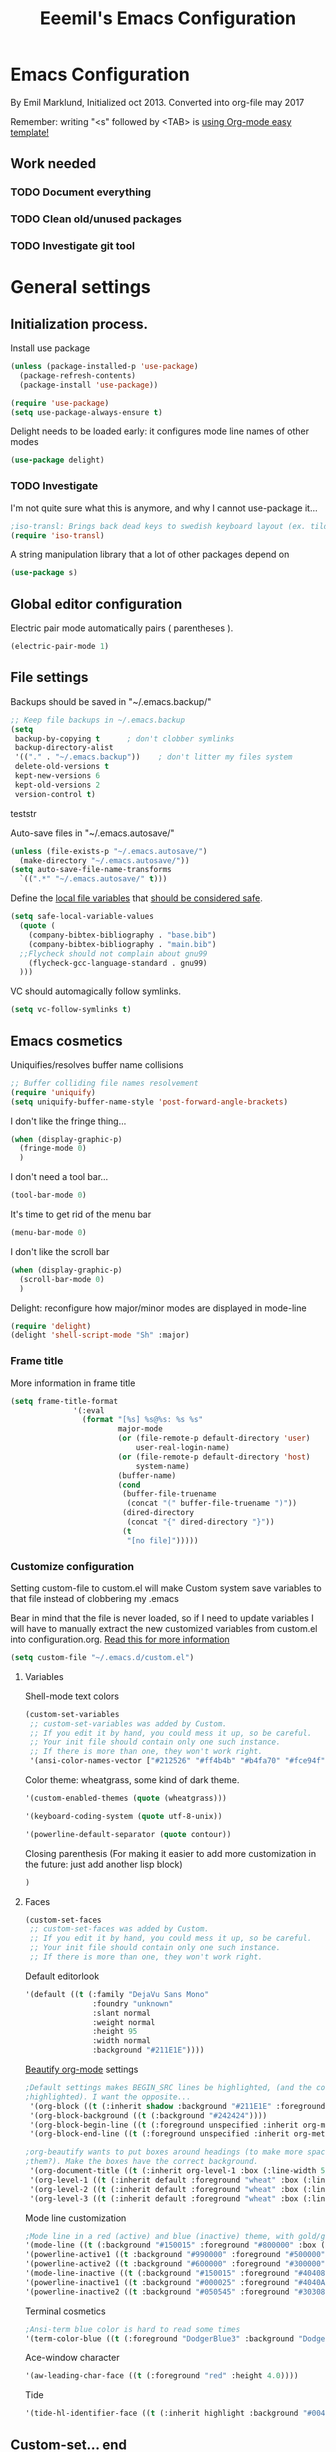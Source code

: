 #+TITLE: Eeemil's Emacs Configuration
* Emacs Configuration
  By Emil Marklund, Initialized oct 2013.
  Converted into org-file may 2017

  Remember: writing "<s" followed by <TAB> is [[http://orgmode.org/manual/Easy-Templates.html][using Org-mode easy template!]]

** Work needed

*** TODO Document everything

*** TODO Clean old/unused packages

*** TODO Investigate git tool

* General settings
** Initialization process.

Install use package
#+BEGIN_SRC emacs-lisp
(unless (package-installed-p 'use-package)
  (package-refresh-contents)
  (package-install 'use-package))

(require 'use-package)
(setq use-package-always-ensure t)
#+END_SRC
Delight needs to be loaded early: it configures mode line names of other modes
#+BEGIN_SRC emacs-lisp
(use-package delight)
#+END_SRC

*** TODO Investigate
    I'm not quite sure what this is anymore, and why I cannot use-package it...
#+BEGIN_SRC emacs-lisp
;iso-transl: Brings back dead keys to swedish keyboard layout (ex. tilde)
(require 'iso-transl) 
#+END_SRC
A string manipulation library that a lot of other packages depend on
#+BEGIN_SRC emacs-lisp
  (use-package s)
#+END_SRC
** Global editor configuration
Electric pair mode automatically pairs ( parentheses ).
#+BEGIN_SRC emacs-lisp
(electric-pair-mode 1)
#+END_SRC

** File settings

Backups should be saved in "~/.emacs.backup/"
#+BEGIN_SRC emacs-lisp
;; Keep file backups in ~/.emacs.backup
(setq
 backup-by-copying t      ; don't clobber symlinks
 backup-directory-alist
 '(("." . "~/.emacs.backup"))    ; don't litter my files system
 delete-old-versions t
 kept-new-versions 6
 kept-old-versions 2
 version-control t)
#+END_SRC
teststr

Auto-save files in "~/.emacs.autosave/"
#+BEGIN_SRC emacs-lisp
(unless (file-exists-p "~/.emacs.autosave/")
  (make-directory "~/.emacs.autosave/"))
(setq auto-save-file-name-transforms
  `((".*" "~/.emacs.autosave/" t)))
#+END_SRC

Define the [[https://www.gnu.org/software/emacs/manual/html_node/emacs/Specifying-File-Variables.html#Specifying-File-Variables][local file variables]] that [[https://www.gnu.org/software/emacs/manual/html_node/emacs/Safe-File-Variables.html][should be considered safe]].

#+BEGIN_SRC emacs-lisp
(setq safe-local-variable-values 
  (quote (
    (company-bibtex-bibliography . "base.bib")
    (company-bibtex-bibliography . "main.bib")
  ;;Flycheck should not complain about gnu99
    (flycheck-gcc-language-standard . gnu99)
  )))
#+END_SRC

VC should automagically follow symlinks.
#+BEGIN_SRC emacs-lisp
(setq vc-follow-symlinks t)
#+END_SRC
** Emacs cosmetics
Uniquifies/resolves buffer name collisions 

#+BEGIN_SRC emacs-lisp
;; Buffer colliding file names resolvement
(require 'uniquify)
(setq uniquify-buffer-name-style 'post-forward-angle-brackets)
#+END_SRC

I don't like the fringe thing...
#+BEGIN_SRC emacs-lisp
  (when (display-graphic-p)
    (fringe-mode 0)
    )
#+END_SRC

I don't need a tool bar...
#+BEGIN_SRC emacs-lisp
(tool-bar-mode 0)
#+END_SRC

It's time to get rid of the menu bar
#+BEGIN_SRC emacs-lisp
(menu-bar-mode 0)
#+END_SRC

I don't like the scroll bar

#+BEGIN_SRC emacs-lisp
  (when (display-graphic-p)
    (scroll-bar-mode 0)
    )
#+END_SRC
Delight: reconfigure how major/minor modes are displayed in mode-line
#+BEGIN_SRC emacs-lisp
(require 'delight)
(delight 'shell-script-mode "Sh" :major)
#+END_SRC
*** Frame title
More information in frame title
#+BEGIN_SRC emacs-lisp
(setq frame-title-format 
              '(:eval
                (format "[%s] %s@%s: %s %s"
                        major-mode
                        (or (file-remote-p default-directory 'user)
                            user-real-login-name)
                        (or (file-remote-p default-directory 'host)
                            system-name)
                        (buffer-name)
                        (cond
                         (buffer-file-truename
                          (concat "(" buffer-file-truename ")"))
                         (dired-directory
                          (concat "{" dired-directory "}"))
                         (t
                          "[no file]")))))
#+END_SRC
*** Customize configuration
Setting custom-file to custom.el will make Custom system save variables to that
file instead of clobbering my .emacs

Bear in mind that the file is never loaded, so if I need to update variables I
will have to manually extract the new customized variables from custom.el into
configuration.org. [[https://github.com/Eeemil/dotfiles/issues/3][Read this for more information]]
#+BEGIN_SRC emacs-lisp
(setq custom-file "~/.emacs.d/custom.el")
#+END_SRC
**** Variables
Shell-mode text colors
#+BEGIN_SRC emacs-lisp
(custom-set-variables
 ;; custom-set-variables was added by Custom.
 ;; If you edit it by hand, you could mess it up, so be careful.
 ;; Your init file should contain only one such instance.
 ;; If there is more than one, they won't work right.
 '(ansi-color-names-vector ["#212526" "#ff4b4b" "#b4fa70" "#fce94f" "#729fcf" "#ad7fa8" "#8cc4ff" "#eeeeec"])
#+END_SRC

Color theme: wheatgrass, some kind of dark theme.

#+BEGIN_SRC emacs-lisp
 '(custom-enabled-themes (quote (wheatgrass)))
#+END_SRC

#+BEGIN_SRC emacs-lisp
 '(keyboard-coding-system (quote utf-8-unix))
#+END_SRC

#+BEGIN_SRC emacs-lisp
 '(powerline-default-separator (quote contour))
#+END_SRC
Closing parenthesis (For making it easier to add more customization in the
future: just add another lisp block)
#+BEGIN_SRC emacs-lisp
)
#+END_SRC

**** Faces
#+BEGIN_SRC emacs-lisp
(custom-set-faces
 ;; custom-set-faces was added by Custom.
 ;; If you edit it by hand, you could mess it up, so be careful.
 ;; Your init file should contain only one such instance.
 ;; If there is more than one, they won't work right.
#+END_SRC

Default editorlook
#+BEGIN_SRC emacs-lisp
 '(default ((t (:family "DejaVu Sans Mono" 
                :foundry "unknown" 
                :slant normal 
                :weight normal 
                :height 95 
                :width normal
                :background "#211E1E"))))
#+END_SRC
[[https://github.com/jonnay/org-beautify-theme][Beautify org-mode]] settings
#+BEGIN_SRC emacs-lisp
  ;Default settings makes BEGIN_SRC lines be highlighted, (and the code block not
  ;highlighted). I want the opposite...
   '(org-block ((t (:inherit shadow :background "#211E1E" :foreground "wheat" :box nil))))
   '(org-block-background ((t (:background "#242424"))))
   '(org-block-begin-line ((t (:foreground unspecified :inherit org-meta-line :background "#211E1E"))) t)
   '(org-block-end-line ((t (:foreground unspecified :inherit org-meta-line :background "#211E1E"))) t)
  
  ;org-beautify wants to put boxes around headings (to make more space around
  ;them?). Make the boxes have the correct background.
   '(org-document-title ((t (:inherit org-level-1 :box (:line-width 5 :color "#211E1E") :underline nil :height 2.0))))
   '(org-level-1 ((t (:inherit default :foreground "wheat" :box (:line-width 5 :color "#211E1E") :slant normal :weight normal :height 1.5 :width normal :foundry "microsoft" :family "Verdana"))))
   '(org-level-2 ((t (:inherit default :foreground "wheat" :box (:line-width 5 :color "#211E1E") :slant normal :weight normal :height 1.25 :width normal :foundry "microsoft" :family "Verdana"))))
   '(org-level-3 ((t (:inherit default :foreground "wheat" :box (:line-width 5 :color "#211E1E")))))
  
#+END_SRC

Mode line customization
#+BEGIN_SRC emacs-lisp
 ;Mode line in a red (active) and blue (inactive) theme, with gold/grey fonts
 '(mode-line ((t (:background "#150015" :foreground "#800000" :box (:line-width -1 :color "#100010")))))
 '(powerline-active1 ((t :background "#990000" :foreground "#500000" )))
 '(powerline-active2 ((t :background "#600000" :foreground "#300000")))
 '(mode-line-inactive ((t (:background "#150015" :foreground "#404080" :box (:line-width -1 :color "#100010") :slant italic))))
 '(powerline-inactive1 ((t :background "#000025" :foreground "#4040AA")))
 '(powerline-inactive2 ((t :background "#050545" :foreground "#303080")))
#+END_SRC

Terminal cosmetics

#+BEGIN_SRC emacs-lisp
 ;Ansi-term blue color is hard to read some times
 '(term-color-blue ((t (:foreground "DodgerBlue3" :background "DodgerBlue3"))) t)
#+END_SRC
Ace-window character
#+BEGIN_SRC emacs-lisp
 '(aw-leading-char-face ((t (:foreground "red" :height 4.0))))
#+END_SRC
Tide
#+BEGIN_SRC emacs-lisp
 '(tide-hl-identifier-face ((t (:inherit highlight :background "#004000"))))
#+END_SRC


** Custom-set... end
Closing parenthesis (For making it easier to add more customization in the
future: just add another lisp block)

#+BEGIN_SRC emacs-lisp
)
#+END_SRC

** mode line configuration
#+BEGIN_SRC emacs-lisp
  (use-package spaceline)
  (spaceline-emacs-theme)
  (spaceline-helm-mode)
  (use-package anzu
  :config
  (setq anzu-cons-mode-line-p nil)
  )
#+END_SRC
Mode line config
#+BEGIN_SRC emacs-lisp
  (spaceline-define-segment spaceline-time
    "Displays time"
    (format-time-string "%T")
    )

  (defface spaceline-buffer-name
    '((t :foreground "gold3"
         :background "black"
         :weight bold
         ))
    "Face for buffer names."
    :group 'spaceline )

  (spaceline-compile
   ; left side
   '(((line-column buffer-modified buffer-size remote-host
             )
      :fallback ":)"
      :face highlight-face
      :priority 100
      )
     (anzu :priority 95)
     auto-compile
     ((buffer-id)
      :priority 99
      :face 'spaceline-buffer-name)
     (major-mode :priority 79)
     (process :when active)
     ((flycheck-error flycheck-warning flycheck-info)
      :when active
      :priority 89)
     (minor-modes :when active
                  :priority 9)
     (mu4e-alert-segment :when active)
     (erc-track :when active)
     (version-control :when active
                      :priority 78)
     (org-pomodoro :when active)
     (org-clock :when active)
     nyan-cat)
   ; right side
   '(which-function
     (python-pyvenv :fallback python-pyenv)
     (purpose :priority 94)
     (battery :when active)
     (selection-info :priority 95)
     input-method
     ((buffer-encoding-abbrev
      :priority 96)
     (hud :priority 95)))
   )
#+END_SRC
** Calendar settings
#+BEGIN_SRC emacs-lisp
;; Week begin on Monday
(setq calendar-week-start-day 1)
(setq org-agenda-start-on-weekday 1)
;; Use "european" dates (day/month)
(setq calendar-date-style 'european)

;; Date format
(setq calendar-date-display-form
      '((if dayname
            (concat dayname ", "))
        day " " monthname " " year))

;; 24-hour clock without timezone
(setq calendar-time-display-form
      '(24-hours ":" minutes))

#+END_SRC
** Helm
Much of the configuration is inspired by [[https://github.com/yusekiya/dotfiles/blob/master/.emacs.d/config/packages/my-helm-config.el][this config]]
#+BEGIN_SRC emacs-lisp

(use-package helm
  :bind
    (("M-x" . helm-M-x)
     ("M-y" . helm-show-kill-ring)
     ("C-x b" . helm-mini)
     ("C-x C-f" . helm-find-files)
    )
  :delight " He"
  :config
    ;; start helm-mode
    (helm-mode 1)
    ;; Find-file should auto-complete on tab
    (define-key helm-find-files-map "\t" 'helm-execute-persistent-action)
    ;; Fuzzy matching
    (setq helm-buffers-fuzzy-matching t
     helm-M-x-fuzzy-match t
     helm-mode-fuzzy-match t
    )

)
(use-package helm-swoop
  :bind
  (("M-o" . helm-swoop)
   ("M-O" . helm-swoop-back-to-last-point)
   ("C-c M-o" . helm-multi-swoop)
  )
  :config ;By default swoop uses whatever is at point when swooping...
  (setq helm-swoop-pre-input-function
  (lambda() ""))
  )
#+END_SRC
** Spellcheck
#+BEGIN_SRC emacs-lisp
(setq ispell-dictionary "en")
#+END_SRC
** URLs
#+BEGIN_SRC emacs-lisp
(url-handler-mode 1)
#+END_SRC
** Remote editing (Tramp)
Set TERM variable so that terminals can handle tramp sessions
#+BEGIN_SRC emacs-lisp
(setq tramp-terminal-type "tramp")
#+END_SRC
* Editor configuration
Use [[https://editorconfig.org/][editorconfig]]
#+BEGIN_SRC emacs-lisp
(use-package editorconfig
  :ensure t
  :delight " EC"
  :config
  (editorconfig-mode 1))
#+END_SRC
80 char width
#+BEGIN_SRC emacs-lisp
(setq-default fill-column 80)
#+END_SRC

Indent with spaces
#+BEGIN_SRC emacs-lisp
(setq-default indent-tabs-mode nil)
#+END_SRC

Show matching parenthesis when hovering over paren
#+BEGIN_SRC emacs-lisp
(show-paren-mode 1)
#+END_SRC

I want manual pages to appear in current window
#+BEGIN_SRC emacs-lisp
(setq Man-notify-method (quote pushy)) ;; Man pages appear in current window
#+END_SRC

Standard indent length: 4 spaces
#+BEGIN_SRC emacs-lisp
(setq-default c-basic-offset 4) ; Standard indent: 4 spaces
#+END_SRC

Delete selection: almost never expects anything else than what is provided by delete-selection-mode.
#+BEGIN_SRC emacs-lisp
(delete-selection-mode 1)
#+END_SRC

** Auto completion
*** DONE I may want to change auto complete system...
    CLOSED: [2018-08-13 mån 21:07]
    Switched to Company <2018-08-13 mån 21:07>
#+BEGIN_SRC emacs-lisp
  (use-package company
    :config
    (global-company-mode)
    (setq company-tooltip-limit 10)
    (setq company-dabbrev-downcase 0)
    (setq company-idle-delay 0.33)
    (setq company-echo-delay 0)
    (setq company-minimum-prefix-length 2)
    (setq company-selection-wrap-around t)
    (setq company-tooltip-align-annotations t)
    (setq company-transformers '(company-sort-by-occurrence)) ; weight by frequency
    (define-key company-active-map (kbd "TAB") 'company-complete-common-or-cycle)
    (define-key company-active-map (kbd "<tab>") 'company-complete-common-or-cycle)
    (define-key company-active-map (kbd "S-TAB") 'company-select-previous)
    (define-key company-active-map (kbd "<backtab>") 'company-select-previous)
    :custom-face
    (company-preview ((t (:background "gray25"))))
    (company-scrollbar-bg ((t (:background "chocolate4"))))
    (company-scrollbar-fg ((t (:background "dark red"))))
    (company-tooltip ((t (:background "#000075" :foreground "dark goldenrod"))))
    (company-tooltip-selection ((t (:background "#000040"))))
    :delight " c-any"
    )

  (use-package company-quickhelp
    :config
    (company-quickhelp-mode)
    :custom
    (company-quickhelp-color-background "#000075")
    (company-quickhelp-color-foreground "goldenrod")
    )

  (use-package company-auctex
    :config
    (company-auctex-init)
  )
  (use-package company-bibtex
    :config
    (add-to-list 'company-backends 'company-bibtex)
  )
#+END_SRC
** Cursor movement, navigation, marking

#+BEGIN_SRC emacs-lisp

; Marks a word.
(global-set-key (kbd "M-\"") 'mark-word)
#+END_SRC

** Window control, navigation

I might want to expand on ace-functionalities...
#+BEGIN_SRC emacs-lisp
(use-package ace-window)
;; ace-window: give useful numbers to jump around to the correct window fast!
(global-set-key (kbd "C-x o") 'ace-window)
;; <prior>/<next> = up and down on my Microsoft Ergonomic 4000
(global-set-key (kbd "<prior>") 'scroll-down-line)
(global-set-key (kbd "<next>") 'scroll-up-line)


;; Make Emacs full screen
(global-set-key (kbd "<f11>") 'switch-full-screen)
#+END_SRC

** TAGS: Use GNU Global (gtags)
#+BEGIN_SRC emacs-lisp
 (use-package ggtags)
#+END_SRC 
** TODO YASnippet: I should learn it
#+BEGIN_SRC emacs-lisp
 (use-package yasnippet)
#+END_SRC
* Various special packages

** TODO Org mode configuration
Should perhaps exist in its own file. :)

Prettify org, [[org-beautify][see customization]]
#+BEGIN_SRC emacs-lisp
(if (display-graphic-p)
    (progn
    ;; if graphic X session or similar is run (beautify does not work otherwise)
      (use-package org-beautify-theme)))
#+END_SRC

Various org extras
#+begin_src emacs-lisp :results silent
(use-package org
    :ensure org-plus-contrib)
#+end_src

Force syntax highlighting within #+BEGIN_SRC blocks
#+BEGIN_SRC emacs-lisp
; Syntax higlighting for code within org mode
(setq org-src-fontify-natively t)
#+END_SRC

Down arrow for indicating collapsed blocks instead of "..."
#+BEGIN_SRC emacs-lisp
(setq org-ellipsis "⤵")
#+END_SRC

Less stars
#+BEGIN_SRC emacs-lisp
(setq org-hide-leading-stars t)
#+END_SRC

Show images by default
#+BEGIN_SRC emacs-lisp
(setq org-startup-with-inline-images t)
#+END_SRC

By default, give todo-items a closing timestamp. 
#+BEGIN_SRC emacs-lisp
(setq org-log-done 'time)
#+END_SRC

Pretty bullets
#+BEGIN_SRC emacs-lisp
(use-package org-bullets
  :ensure t
  :commands (org-bullets-mode)
  :init (add-hook 'org-mode-hook (lambda () (org-bullets-mode 1))))
#+END_SRC

Global keybindings
#+BEGIN_SRC emacs-lisp
(global-set-key (kbd "C-c l") 'org-store-link)
(global-set-key (kbd "C-c a") 'org-agenda)
(global-set-key (kbd "C-c c") 'org-capture)
#+END_SRC

Where are org files located?
#+BEGIN_SRC emacs-lisp
(setq org-agenda-files (list "~/org/"
                             "~/org/work"))
(setq org-archive-location '"~/org/archive/%s::")
#+END_SRC

Capture templates
#+BEGIN_SRC emacs-lisp
(setq org-capture-templates
  '(("t" "Todo" entry (file+headline "~/org/tasks.org" "Tasks")
    "* TODO %?\n  %i\n (Task filed from %a)")
  ("j" "Journal" entry (file+datetree "~/org/notes.org")
    "* %?\nEntered on %U\n  %i\n  %a")))
#+END_SRC

Readable latex.
#+BEGIN_SRC emacs-lisp
(setq org-format-latex-options (plist-put org-format-latex-options :scale 2.0))
#+END_SRC

Org TODO keywords faces:
#+BEGIN_SRC emacs-lisp
  (setq org-todo-keyword-faces
        '(("TODO" . "red")
          ("STARTED" . "yellow")
          ("WAIT" . "orange")
          ("WAITING" . "orange")
          ("CANCELED" . (:foreground "blue" :weight bold))
          ("DONE" . "green")
          ))
#+END_SRC

Org-babel languages
#+BEGIN_SRC emacs-lisp :results silent
(org-babel-do-load-languages
 'org-babel-load-languages
 '(
   (shell . t)
   (python . t)
   ))
#+END_SRC
** Erc: Emacs IRC Client

#+BEGIN_SRC emacs-lisp
;; Erc Config - Emacs IRC-client
(add-hook 'erc-text-matched-hook 'erc-beep-on-match)
(setq erc-beep-match-types '(current-nick keyword))

#+END_SRC

** Auctex: Latex wizardry

#+BEGIN_SRC emacs-lisp

;; LaTeX/AucTEX
(use-package auctex
:defer t
:ensure t)
(use-package auctex-latexmk)
(require 'tex-site)
(setq TeX-command-extra-options "-shell-escape") ;For compile with minted
(add-hook 'LaTeX-mode-hook 'auto-fill-mode)
(add-hook 'LaTeX-mode-hook 'flyspell-mode)
#+END_SRC
** Projectile: Project management
#+BEGIN_SRC emacs-lisp
  (use-package projectile
    :bind-keymap
    ("C-c p" . projectile-command-map)
    :config 
    (projectile-mode +1)
    (setq projectile-mode-line-function
          '(lambda () (format " P[%s]" (projectile-project-name)))
          )
    )

  (use-package helm-projectile
    :config
    (helm-projectile-on)
    )

#+END_SRC
** Flycheck: syntax checking stuff
#+BEGIN_SRC emacs-lisp
(use-package flycheck
  :ensure t
  :init (global-flycheck-mode)
  :delight " FC"
)

;; Add proselint checker for prose
(flycheck-define-checker proselint
  "A linter for prose."
  :command ("proselint" source-inplace)
  :error-patterns
  ((warning line-start (file-name) ":" line ":" column ": "
	    (id (one-or-more (not (any " "))))
	    (message) line-end))
  :modes (text-mode markdown-mode gfm-mode latex-mode))

(add-to-list 'flycheck-checkers 'proselint)
#+END_SRC
* Custom functions
** sudo-edit: Reopen file as root [C-x C-r]

#+BEGIN_SRC emacs-lisp

; Reopen file as emacs
(defun sudo-edit (&optional arg)
  "Edit currently visited file as root.

With a prefix ARG prompt for a file to visit.
Will also prompt for a file to visit if current
buffer is not visiting a file."
  (interactive "P")
  (if (or arg (not buffer-file-name))
      (find-file (concat "/sudo:root@localhost:"
                         (ido-read-file-name "Find file(as root): ")))
    (find-alternate-file (concat "/sudo:root@localhost:" buffer-file-name))))


(global-set-key (kbd "C-x C-r") 'sudo-edit)

#+END_SRC
** fix-swedish-keys

#+BEGIN_SRC emacs-lisp
(defun fix-swedish-keys ()
  (interactive)
  (set-keyboard-coding-system 'utf-8-unix)
)
#+END_SRC

#+END_SRC
** indent-region

#+BEGIN_SRC emacs-lisp

;; Indents whole buffer
(defun indent-whole-buffer ()
  (interactive)
  (delete-trailing-whitespace)
  (indent-region (point-min) (point-max) nil)
  (untabify (point-min) (point-max)))

#+END_SRC

** surround-region

#+BEGIN_SRC emacs-lisp

(defun surround-region (begin end char)
  "Surrounds a region with a string"
  (interactive  "r\nsString: ")
   (save-excursion
    (goto-char end)
    (insert char)
    (goto-char begin)
    (insert char)))

#+END_SRC

** load-emacs: Reload configuration

#+BEGIN_SRC emacs-lisp
;; Reloads .emacs
(defun load-emacs ()
  (interactive)
  (load-file '"~/.emacs"))
#+END_SRC
** Shell send line/region
Send line-or-region in shell-script-mode, as seen on [[https://stackoverflow.com/questions/6286579/emacs-shell-mode-how-to-send-region-to-shell][Stack Overflow]]
#+BEGIN_SRC emacs-lisp
(defun sh-send-line-or-region (&optional step)
  (interactive ())
  (let ((proc (get-process "*ansi-term*"))
        pbuf min max command)
    (unless proc
      (let ((currbuff (current-buffer)))
        (ansi-term "/usr/bin/zsh")
        (switch-to-buffer currbuff)
        (setq proc (get-process "*ansi-term*"))
        ))
    (setq pbuff (process-buffer proc))
    (if (use-region-p)
        (setq min (region-beginning)
              max (region-end))
      (setq min (point-at-bol)
            max (point-at-eol)))
    (setq command (concat (buffer-substring min max) "\n"))
    (with-current-buffer pbuff
      (goto-char (process-mark proc))
      (move-marker (process-mark proc) (point))
      ) ;;pop-to-buffer does not work with save-current-buffer -- bug?
    (comint-send-string  proc command)
    (display-buffer (process-buffer proc) t)
    (when step 
      (goto-char max)
      (next-line))
    )
)

(defun sh-send-line-or-region-and-step ()
  (interactive)
  (sh-send-line-or-region t))
(defun sh-switch-to-process-buffer ()
  (interactive)
  (pop-to-buffer (process-buffer (get-process "*ansi-term*")) t))

(add-hook 'sh-mode-hook (lambda()
			      (local-set-key (kbd "C-c C-c") 'sh-send-line-or-region)))
#+END_SRC
** display-ansi-colors (+ auto-mode for .log-files)
#+BEGIN_SRC emacs-lisp
(require 'ansi-color)
(defun display-ansi-colors ()
  (interactive)
  (ansi-color-apply-on-region (point-min) (point-max)))

(add-to-list 'auto-mode-alist '("\\.log\\'" . display-ansi-colors))
#+END_SRC
* Major mode configurations

** Matlab mode

#+BEGIN_SRC emacs-lisp
;; Disabled: for some reason this wouldnt work with Emacs 25+
;;(use-package matlab-mode)
#+END_SRC

** C mode

Hs-minor-mode: for hiding {blocks} etc.
#+BEGIN_SRC emacs-lisp
(add-hook 'c-mode-hook 'hs-minor-mode) ;; Enables hide/show of code blocks.
;; Hide/show blocks of code
(global-set-key (kbd "C-c M-s") 'hs-show-all)
(global-set-key (kbd "C-c M-h") 'hs-hide-all)
(global-set-key (kbd "C-.") 'hs-toggle-hiding)
#+END_SRC
Show line & column number
#+BEGIN_SRC emacs-lisp
(add-hook 'c-mode-hook 'column-number-mode) ;; Shows column.
(add-hook 'c-mode-hook 'linum-mode) ;; Shows line-numbering
#+END_SRC
** Octave mode

#+BEGIN_SRC emacs-lisp

;; Octave
(add-hook 'octave-mode-hook (lambda()
			      (local-set-key (kbd "C-c C-c") 'octave-send-region)
			      (local-set-key (kbd "C-c C-l") 'octave-send-line)
			      )
	  )
;; *.m-files automatically aopen in octave-mode
(setq auto-mode-alist
      (cons '("\\.m$" . octave-mode) auto-mode-alist))
#+END_SRC

** Haskell mode

#+BEGIN_SRC emacs-lisp
(use-package haskell-mode)
(use-package haskell-emacs)
(use-package haskell-emacs-base)

(setq haskell-program-name "ghci \"+.\"")
#+END_SRC

** Java mode

#+BEGIN_SRC emacs-lisp

;; Java programming hooks
(add-hook 'java-mode-hook (lambda()
                            (setq c-basic-offset 4)
                            ))


#+END_SRC

** Markdown mode

#+BEGIN_SRC emacs-lisp
(use-package markdown-mode)
(use-package markdown-mode+)
(add-hook 'markdown-mode-hook (lambda()
				(set-fill-column 80)
				(auto-fill-mode)
				(flyspell-mode)
				))

#+END_SRC

** Php mode
#+BEGIN_SRC emacs-lisp
(use-package php-mode)
#+END_SRC
** Jsx mode
#+BEGIN_SRC emacs-lips
(use-package jsx-mode)
(add-to-list 'auto-mode-alist '("\\.jsx\\'" . jsx-mode))
#+END_SRC
** Python mode
#+BEGIN_SRC emacs-lisp
(use-package pyvenv)
(use-package elpy)
(elpy-enable)
#+END_SRC
Company-jedi as auto-completion framework
#+BEGIN_SRC emacs-lisp
(use-package company-jedi
    :config
    (add-to-list 'company-backends 'company-jedi))
#+END_SRC
** Dockerfile mode
#+BEGIN_SRC emacs-lisp
(use-package dockerfile-mode)
#+END_SRC
** Docker-compose-mode
#+BEGIN_SRC emacs-lisp
(use-package docker-compose-mode)
#+END_SRC 
** YAML mode
#+BEGIN_SRC emacs-lisp
(use-package yaml-mode)
#+END_SRC
** GO mode
#+BEGIN_SRC emacs-lisp
(use-package go-mode)
#+END_SRC
** gitignore mode
#+BEGIN_SRC emacs-lisp
(use-package gitignore-mode)
#+END_SRC
** shell-script-mode
#+BEGIN_SRC emacs-lisp
(setq comint-scroll-to-bottom-on-output t)
;; Editing command line in zsh creates a tmp file which should be opened in shell-script-mode
(add-to-list 'auto-mode-alist '("/tmp/zsh.*" . shell-script-mode))
#+END_SRC

** typescript-mode/tide
#+BEGIN_SRC emacs-lisp
(use-package typescript-mode)
(use-package tide)
(defun setup-tide-mode ()
  (interactive)
  (tide-setup)
  (flycheck-mode +1)
  (setq flycheck-check-syntax-automatically '(save mode-enabled))
  (eldoc-mode +1)
  (tide-hl-identifier-mode +1)
  (flycheck-add-next-checker 'typescript-tide '(t . typescript-tslint) 'append)
  (company-mode +1))

;; aligns annotation to the right hand side
(setq company-tooltip-align-annotations t)
(setq flycheck-typescript-tslint-executable "~/.yarn/bin/tslint")
;; formats the buffer before saving
;;(add-hook 'before-save-hook 'tide-format-before-save)
(setq tide-format-options '(:indentSize 2 :tabSize 2))
(add-hook 'typescript-mode-hook #'setup-tide-mode)
(add-to-list 'auto-mode-alist '("\\.tsx?\\'" . typescript-mode))
#+END_SRC
* Various keybindings
** Fixes for swedish/strange input devices etc

#+BEGIN_SRC emacs-lisp
;; Get back some unusable keys for swedish keyboard
(global-set-key (kbd "<S-dead-circumflex>") "^")
(global-set-key (kbd "<S-dead-grave>") "`")
(define-key key-translation-map [dead-grave] "`")
(define-key key-translation-map [dead-acute] "'")
(define-key key-translation-map [dead-circumflex] "^")
(define-key key-translation-map [dead-diaeresis] "\"")
(define-key key-translation-map [dead-tilde] "~")
(put 'downcase-region 'disabled nil)

;; Original keybinding: M-$, however alt+shift+4=¤ on swedish keyboard
(global-set-key (kbd "M-¤") 'ispell-word)
#+END_SRC

** Other

#+BEGIN_SRC emacs-lisp

;; I dont remember why or how, but this fixed some problem some time...
(global-set-key (kbd "RET") 'newline-and-indent)

;; Display documentation of current major mode and minor modes.
(global-set-key (kbd "C-h M") 'describe-mode)

#+END_SRC

** Rebinding of "impossible" en_us keys on sv_se keyboards
#+BEGIN_SRC emacs-lisp
(global-set-key (kbd "C-ö") 'indent-region)
#+END_SRC
* Notes

** Make Emacs mirror ansi-term mirror

   Putting the following in [[~/.zshrc][zshrc configuration]] will make Emacs understand local
   directory so that C-x C-f will open files accordingly, see
   [[https://www.emacswiki.org/emacs/AnsiTermHints#toc5]]
#+BEGIN_SRC bash
precmd() {
    if [ -z "$EMACS" ]; then
	return
    fi
    echo -e "\033AnSiTu" "$LOGNAME" # $LOGNAME is more portable than using whoami.
    echo -e "\033AnSiTc" "$(pwd)"
    if [ $(uname) = "SunOS" ]; then
 # The -f option does something else on SunOS and is not needed anyway.
   	    hostname_options="";
    else
        hostname_options="-f";
    fi
    echo -e "\033AnSiTh" "$(hostname $hostname_options)" # Using the -f option can
                                                         # cause problems on some OSes.
}
#+END_SRC
* Archived stuff

#+BEGIN_SRC emacs-lisp
;; Legacy of an old experiment
;; (global-set-key (kbd "C-c m RET") 'music-player-play-pause)
;; (global-set-key (kbd "C-c m p") 'music-player-prev)
;; (global-set-key (kbd "C-c m n") 'music-player-next)
;; (global-set-key (kbd "C-c m <up>") 'music-player-volume-up)
;; (global-set-key (kbd "C-c m <down>") 'music-player-volume-down)
#+END_SRC
The End.
#+BEGIN_SRC emacs-lisp
(print "Eeemil's configuration loaded!")
#+END_SRC

